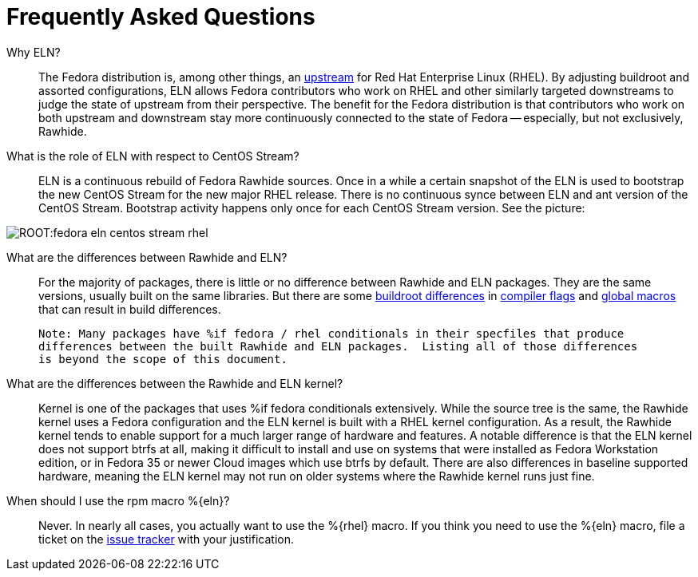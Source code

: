 = Frequently Asked Questions =

Why ELN?::

    The Fedora distribution is, among other things, an https://docs.fedoraproject.org/en-US/quick-docs/fedora-and-red-hat-enterprise-linux/[upstream] for
    Red Hat Enterprise Linux (RHEL). By adjusting buildroot and assorted
    configurations, ELN allows Fedora contributors who work on RHEL and other similarly targeted downstreams to judge the state of upstream from their perspective. The benefit for the Fedora distribution is that contributors who work on both upstream and downstream stay more continuously connected to the state of Fedora -- especially, but not exclusively, Rawhide.

What is the role of ELN with respect to CentOS Stream?::

     ELN is a continuous rebuild of Fedora Rawhide sources. Once in a while a
     certain snapshot of the ELN is used to bootstrap the new CentOS Stream for
     the new major RHEL release. There is no continuous synce between ELN and
     ant version of the CentOS Stream. Bootstrap activity happens only once for
     each CentOS Stream version. See the picture:


image::ROOT:fedora-eln-centos-stream-rhel.png[]

     
What are the differences between Rawhide and ELN?::

    For the majority of packages, there is little or no difference between Rawhide and 
    ELN packages.  They are the same versions, usually built on the same libraries.  But
    there are some https://docs.fedoraproject.org/en-US/eln/buildroot/[buildroot differences] 
    in https://docs.fedoraproject.org/en-US/eln/buildroot/#_compiler_flags_and_other_tweaks[compiler flags]
    and https://docs.fedoraproject.org/en-US/eln/buildroot/#_distribution_related_macro_definitions[global macros]
    that can result in build differences.
    
    Note: Many packages have %if fedora / rhel conditionals in their specfiles that produce
    differences between the built Rawhide and ELN packages.  Listing all of those differences
    is beyond the scope of this document.
    
What are the differences between the Rawhide and ELN kernel?::

    Kernel is one of the packages that uses %if fedora conditionals extensively. While the source
    tree is the same, the Rawhide kernel uses a Fedora configuration and the ELN kernel is built
    with a RHEL kernel configuration. As a result, the Rawhide kernel tends to enable support for
    a much larger range of hardware and features.  A notable difference is that the ELN kernel
    does not support btrfs at all, making it difficult to install and use on systems that were
    installed as Fedora Workstation edition, or in Fedora 35 or newer Cloud images which use btrfs
    by default.  There are also differences in baseline supported hardware, meaning the ELN kernel
    may not run on older systems where the Rawhide kernel runs just fine.
    
When should I use the rpm macro %\{eln}?::

    Never.  In nearly all cases, you actually want to use the %\{rhel} macro. 
    If you think you need to use the %\{eln} macro, file a ticket on the 
    https://github.com/fedora-eln/eln/issues/new/choose[issue tracker] with your justification.
